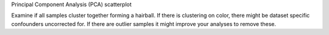 Principal Component Analysis (PCA) scatterplot

Examine if all samples cluster together forming a hairball. If there is clustering on color, there might be dataset specific confounders uncorrected for. If there are outlier samples it might improve your analyses to remove these.